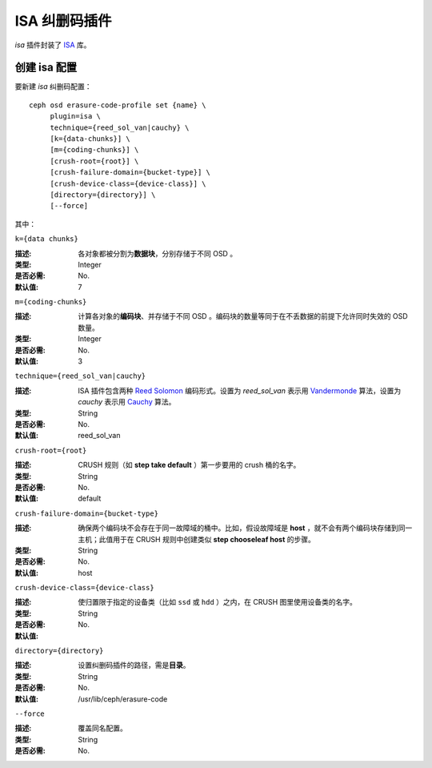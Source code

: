================
 ISA 纠删码插件
================

*isa* 插件封装了 `ISA
<https://01.org/intel%C2%AE-storage-acceleration-library-open-source-version/>`_
库。


创建 isa 配置
=============

要新建 *isa* 纠删码配置： ::

        ceph osd erasure-code-profile set {name} \
             plugin=isa \
             technique={reed_sol_van|cauchy} \
             [k={data-chunks}] \
             [m={coding-chunks}] \
             [crush-root={root}] \
             [crush-failure-domain={bucket-type}] \
             [crush-device-class={device-class}] \
             [directory={directory}] \
             [--force]

其中：


``k={data chunks}``

:描述: 各对象都被分割为\ **数据块**\ ，分别存储于不同 OSD 。
:类型: Integer
:是否必需: No.
:默认值: 7


``m={coding-chunks}``

:描述: 计算各对象的\ **编码块**\ 、并存储于不同 OSD 。编码块的\
       数量等同于在不丢数据的前提下允许同时失效的 OSD 数量。
:类型: Integer
:是否必需: No.
:默认值: 3


``technique={reed_sol_van|cauchy}``

:描述: ISA 插件包含两种 `Reed Solomon \
       <https://en.wikipedia.org/wiki/Reed%E2%80%93Solomon_error_correction>`_ \
       编码形式。设置为 *reed_sol_van* 表示用 \
       `Vandermonde <https://en.wikipedia.org/wiki/Vandermonde_matrix>`_ 算\
       法，设置为 *cauchy* 表示用 \
       `Cauchy <https://en.wikipedia.org/wiki/Cauchy_matrix>`_ 算法。

:类型: String
:是否必需: No.
:默认值: reed_sol_van


``crush-root={root}``

:描述: CRUSH 规则（如 **step take default** ）第一步要用的
       crush 桶的名字。
:类型: String
:是否必需: No.
:默认值: default


``crush-failure-domain={bucket-type}``

:描述: 确保两个编码块不会存在于同一故障域的桶中。比如，假设\
       故障域是 **host** ，就不会有两个编码块存储到同一主机；\
       此值用于在 CRUSH 规则中创建类似 **step chooseleaf host**
       的步骤。
:类型: String
:是否必需: No.
:默认值: host


``crush-device-class={device-class}``

:描述: 使归置限于指定的设备类（比如 ``ssd`` 或 ``hdd`` ）之\
       内，在 CRUSH 图里使用设备类的名字。

:类型: String
:是否必需: No.
:默认值:


``directory={directory}``

:描述: 设置纠删码插件的路径，需是\ **目录**\ 。
:类型: String
:是否必需: No.
:默认值: /usr/lib/ceph/erasure-code


``--force``

:描述: 覆盖同名配置。
:类型: String
:是否必需: No.
